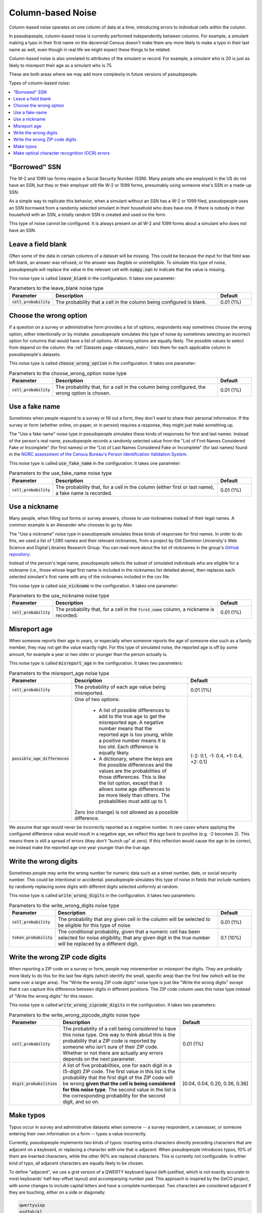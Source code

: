 .. _column_noise:

==================
Column-based Noise
==================

Column-based noise operates on one column of data at a time,
introducing errors to individual cells within the column.

In pseudopeople, column-based noise is currently performed independently
between columns.
For example, a simulant making a typo in their first name on the decennial Census
doesn't make them any more likely to make a typo in their last name as well,
even though in real life we might expect these things to be related.

Column-based noise is also unrelated to attributes of the simulant or record.
For example, a simulant who is 20 is just as likely to misreport their age as
a simulant who is 75.

These are both areas where we may add more complexity in future versions of pseudopeople.

Types of column-based noise:

.. contents::
   :depth: 2
   :local:

"Borrowed" SSN
--------------

The W-2 and 1099 tax forms require a Social Security Number (SSN).
Many people who are employed in the US do not have an SSN,
but they or their employer still file W-2 or 1099 forms, presumably using someone else's
SSN or a made-up SSN.

As a simple way to replicate this behavior, when a simulant without an SSN has a W-2 or 1099 filed,
pseudopeople uses an SSN borrowed from a randomly selected simulant in their household who does have one.
If there is nobody in their household with an SSN, a totally random SSN is created and used on the form.

This type of noise cannot be configured.
It is always present on all W-2 and 1099 forms about a simulant who does not have an SSN.

Leave a field blank
-------------------

Often some of the data in certain columns of a dataset will be missing.
This could be because the input for that field was left blank, an answer was refused,
or the answer was illegible or unintelligible.
To simulate this type of noise, pseudopeople will replace the value in the relevant cell with
:code:`numpy.nan` to indicate that the value is missing.

This noise type is called :code:`leave_blank` in the configuration. It takes one parameter:

.. list-table:: Parameters to the leave_blank noise type
  :widths: 1 5 1
  :header-rows: 1

  * - Parameter
    - Description
    - Default
  * - :code:`cell_probability`
    - The probability that a cell in the column being configured is blank.
    - 0.01 (1%)

.. _choose_the_wrong_option:

Choose the wrong option
-----------------------

If a question on a survey or administrative form provides a list of options,
respondents may sometimes choose the wrong option, either intentionally or by mistake.
pseudopeople simulates this type of noise by sometimes selecting an incorrect option
for columns that would have a list of options.
All wrong options are equally likely.
The possible values to select from depend on the column:
the :ref:`Datasets page <datasets_main>` lists them for each applicable column in pseudopeople's datasets.

This noise type is called :code:`choose_wrong_option` in the configuration.
It takes one parameter:

.. list-table:: Parameters to the choose_wrong_option noise type
  :widths: 1 5 1
  :header-rows: 1

  * - Parameter
    - Description
    - Default
  * - :code:`cell_probability`
    - The probability that, for a cell in the column being configured, the wrong option is chosen.
    - 0.01 (1%)

.. _use_a_fake_name:

Use a fake name
---------------

Sometimes when people respond to a survey or fill out a form, they don't want to share their personal information.
If the survey or form (whether online, on paper, or in person) requires a response, they might just make
something up.

The "Use a fake name" noise type in pseudopeople simulates these kinds of responses for first and last names.
Instead of the person's real name, pseudopeople records a randomly selected value from the
"List of First Names Considered Fake or Incomplete" (for first names) or the "List of Last Names Considered Fake or Incomplete" (for last names)
found in the
`NORC assessment of the Census Bureau's Person Identification Validation System <https://www.norc.org/Research/Projects/Pages/census-personal-validation-system-assessment-pvs.aspx>`_.

This noise type is called :code:`use_fake_name` in the configuration. It takes one parameter:

.. list-table:: Parameters to the use_fake_name noise type
  :widths: 1 5 1
  :header-rows: 1

  * - Parameter
    - Description
    - Default
  * - :code:`cell_probability`
    - The probability that, for a cell in the column (either first or last name), a fake name is recorded.
    - 0.01 (1%)

.. _use_a_nickname:

Use a nickname
---------------

Many people, when filling out forms or survey answers, choose to use nicknames instead of their legal names.
A common example is an Alexander who chooses to go by Alex. 

The "Use a nickname" noise type in pseudopeople simulates these kinds of responses for first names. In order
to do this, we used a list of 1,080 names and their relevant nicknames, from a project by Old Dominion 
University's Web Science and Digital Libraries Research Group. You can read more about the list of nicknames
in the group's `GitHub repository <https://github.com/carltonnorthern/nicknames>`_.

Instead of the person's legal name, pseudopeople selects the subset of simulated individuals who are eligible 
for a nickname (i.e., those whose legal first name is included in the nicknames list detailed above), then replaces
each selected simulant's first name with any of the nicknames included in the csv file. 

This noise type is called :code:`use_nickname` in the configuration. It takes one parameter:

.. list-table:: Parameters to the use_nickname noise type
  :widths: 1 5 1
  :header-rows: 1

  * - Parameter
    - Description
    - Default
  * - :code:`cell_probability`
    - The probability that, for a cell in the :code:`first_name` column, a nickname is recorded.
    - 0.01 (1%)

Misreport age
-------------

When someone reports their age in years, or especially when someone reports the age of someone else such as a family member,
they may not get the value exactly right.
For this type of simulated noise, the reported age is off by some amount, for example a year or two older or younger than the
person actually is.

This noise type is called :code:`misreport_age` in the configuration.
It takes two parameters:

.. list-table:: Parameters to the misreport_age noise type
  :widths: 1 5 3
  :header-rows: 1

  * - Parameter
    - Description
    - Default
  * - :code:`cell_probability`
    - The probability of each age value being misreported.
    - 0.01 (1%)
  * - :code:`possible_age_differences`
    - One of two options:

        * A list of possible differences to add to the true age to get the misreported age.
          A negative number means that the reported age is too young, while a positive number means it is too old.
          Each difference is equally likely.
        * A dictionary, where the keys are the possible differences and
          the values are the probabilities of those differences.
          This is like the list option, except that it allows some age differences to be more likely than others.
          The probabilities must add up to 1.
      
      Zero (no change) is not allowed as a possible difference.
    - {-2: 0.1, -1: 0.4, +1: 0.4, +2: 0.1}

We assume that age would never be incorrectly reported as a negative number.
In rare cases where applying the configured difference value would result in a negative age, we reflect this
age back to positive (e.g. -2 becomes 2).
This means there is still a spread of errors (they don't "bunch up" at zero).
If this reflection would cause the age to be correct, we instead make the reported age one year younger than
the true age.

Write the wrong digits
----------------------

Sometimes people may write the wrong number for numeric data such as a street
number, date, or social security number. This could be intentional or
accidental. pseudopeople simulates this type of noise in fields that include
numbers by randomly replacing some digits with different digits selected
uniformly at random.

This noise type is called :code:`write_wrong_digits` in the configuration.
It takes two parameters:

.. list-table:: Parameters to the write_wrong_digits noise type
  :widths: 1 5 1
  :header-rows: 1

  * - Parameter
    - Description
    - Default
  * - :code:`cell_probability`
    - The probability that any given cell in the column will be selected to be eligible for this type of noise.
    - 0.01 (1%)
  * - :code:`token_probability`
    - The conditional probability, given that a numeric cell has been selected for noise eligibility, that any given digit in the true number will be replaced by a different digit.
    - 0.1 (10%)

Write the wrong ZIP code digits
-------------------------------

When reporting a ZIP code on a survey or form, people may misremember or misreport
the digits.
They are probably more likely to do this for the last few digits (which identify
the small, specific area) than the first few (which will be the same over a larger area).
The "Write the wrong ZIP code digits" noise type is just like "Write the wrong digits"
except that it can capture this difference between digits in different positions.
The ZIP code column uses this noise type instead of "Write the wrong digits" for this reason.

This noise type is called :code:`write_wrong_zipcode_digits` in the configuration.
It takes two parameters:

.. list-table:: Parameters to the write_wrong_zipcode_digits noise type
  :widths: 1 5 3
  :header-rows: 1

  * - Parameter
    - Description
    - Default
  * - :code:`cell_probability`
    - The probability of a cell being *considered* to have this noise type.
      One way to think about this is the probability that a ZIP code is reported by someone who isn't sure of their ZIP code.
      Whether or not there are actually any errors depends on the next parameter.
    - 0.01 (1%)
  * - :code:`digit_probabilities`
    - A list of five probabilities, one for each digit in a (5-digit) ZIP code.
      The first value in this list is the probability that the first digit of the ZIP code will be wrong
      **given that the cell is being considered for this noise type**.
      The second value in the list is the corresponding probability for the second digit, and so on.
    - [0.04, 0.04, 0.20, 0.36, 0.36]

Make typos
----------

Typos occur in survey and administrative datasets when someone -- a survey respondent, a canvasser,
or someone entering their own information on a form -- types a value incorrectly.

Currently, pseudopeople implements two kinds of typos: inserting extra characters
directly preceding characters that are adjacent on a keyboard, or replacing a character with one that is adjacent.
When pseudopeople introduces typos, 10% of them are inserted characters, while the other 90% are replaced characters.
This is currently not configurable.
In either kind of typo, all adjacent characters are equally likely to be chosen.

To define "adjacent", we use a grid version of a QWERTY keyboard layout
(left-justified, which is not exactly accurate to most keyboards' half-key-offset layout) and accompanying number pad.
This approach is inspired by the GeCO project, with some changes to include capital letters and have a complete numberpad.
Two characters are considered adjacent if they are touching, either on a side or diagonally:

.. code-block:: text

  qwertyuiop
  asdfghjkl
  zxcvbnm

  QWERTYUIOP
  ASDFGHJKL
  ZXCVBNM

  789
  456
  123
  0

Note that there are empty lines above, which separate the parts.
Therefore, a number is never replaced by a letter (or vice versa), and a capital letter is never replaced by a lowercase letter (or vice versa).
There are currently no typos involving special characters.

This noise type is called :code:`make_typos` in the configuration. It takes two parameters:

.. list-table:: Parameters to the leave_blank noise type
  :widths: 1 5 1
  :header-rows: 1

  * - Parameter
    - Description
    - Default
  * - :code:`cell_probability`
    - The probability of a cell being *considered* to have this noise type.
      One way to think about this is the probability that a value is typed carelessly.
      Whether or not there are actually any errors depends on the next parameter.
    - 0.01 (1%)
  * - :code:`token_probability`
    - The probability of each character (which we call a "token") having a typo
      **given that the cell is being considered for this noise type**.
      One way to think about this is the probability of a typo on any given character when the value is being typed carelessly.
    - 0.1 (10%)

Make optical character recognition (OCR) errors
--------------------------------------------------

An optical character recognition (OCR) error is when a string is misread for another string that is visually similar. Some common examples are
‘S’ instead of ‘5’ and ‘m’ instead of ‘iii’.

pseudopeople defines the possible OCR substitutions using `this CSV file <https://github.com/ihmeuw/pseudopeople/docs/source/noise/ocr-variations-upper-lower.csv>`_, which was produced by the `GeCO project <https://dl.acm.org/doi/10.1145/2505515.2508207>`_. In the file, the first column is the real string (which we call a "token") and the second column is what it could be misread as (a "corruption").
The same token can be associated with multiple corruptions.

To implement this, we first select the rows to noise, as in other noise types.
For those rows, each corruption-eligible token in the relevant string is selected to be corrupted or not,
according to the token noise probability.
Each token selected for corruption is replaced with its corruption according to the above CSV file
(choosing uniformly at random in the case of multiple corruption options for a single token),
**unless a token with any overlapping characters (in the original string) has already been corrupted**.

.. note:: 
  Tokens are corrupted in the order of the location of their first character in the original string, from beginning to end,
  breaking ties (e.g. 'l' and 'l>' are both corruption-eligible tokens and may start on the same 'l') by corrupting longer tokens first.
  Note that in an example :code:`abcd` where :code:`ab`, :code:`bc`, **and** :code:`cd` have **all** been selected to be corrupted,
  the corruption of :code:`ab` prevents the corruption of :code:`bc` from occurring, which then allows :code:`cd` to be corrupted
  even though it overlapped with :code:`bc`.

This noise type is called :code:`make_ocr_errors` in the configuration. It takes two parameters:

.. list-table:: Parameters to the make_ocr_errors noise type
  :widths: 1 5 1
  :header-rows: 1

  * - Parameter
    - Description
    - Default
  * - :code:`cell_probability`
    - The probability of a cell being *considered* to have this noise type.
      One way to think about this is the probability that a string is read by an inaccurate OCR program or human reader.
      Whether or not there are actually any errors depends on the next parameter.
    - 0.01 (1%)
  * - :code:`token_probability`
    - The probability of each corruption-eligible token being misread
      **given that the cell is being considered for this noise type**.
      One way to think about this is the probability of an OCR error on any given corruption-eligible token when a string is being read inaccurately.
    - 0.1 (10%)